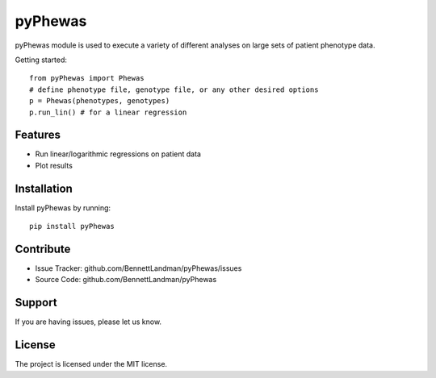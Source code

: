 pyPhewas
========

pyPhewas module is used to execute a variety of different analyses on large sets of patient phenotype data.

Getting started::

   from pyPhewas import Phewas
   # define phenotype file, genotype file, or any other desired options
   p = Phewas(phenotypes, genotypes)
   p.run_lin() # for a linear regression

Features
--------

- Run linear/logarithmic regressions on patient data
- Plot results

Installation
------------

Install pyPhewas by running::

    pip install pyPhewas

Contribute
----------

- Issue Tracker: github.com/BennettLandman/pyPhewas/issues
- Source Code: github.com/BennettLandman/pyPhewas

Support
-------

If you are having issues, please let us know.

License
-------

The project is licensed under the MIT license.
